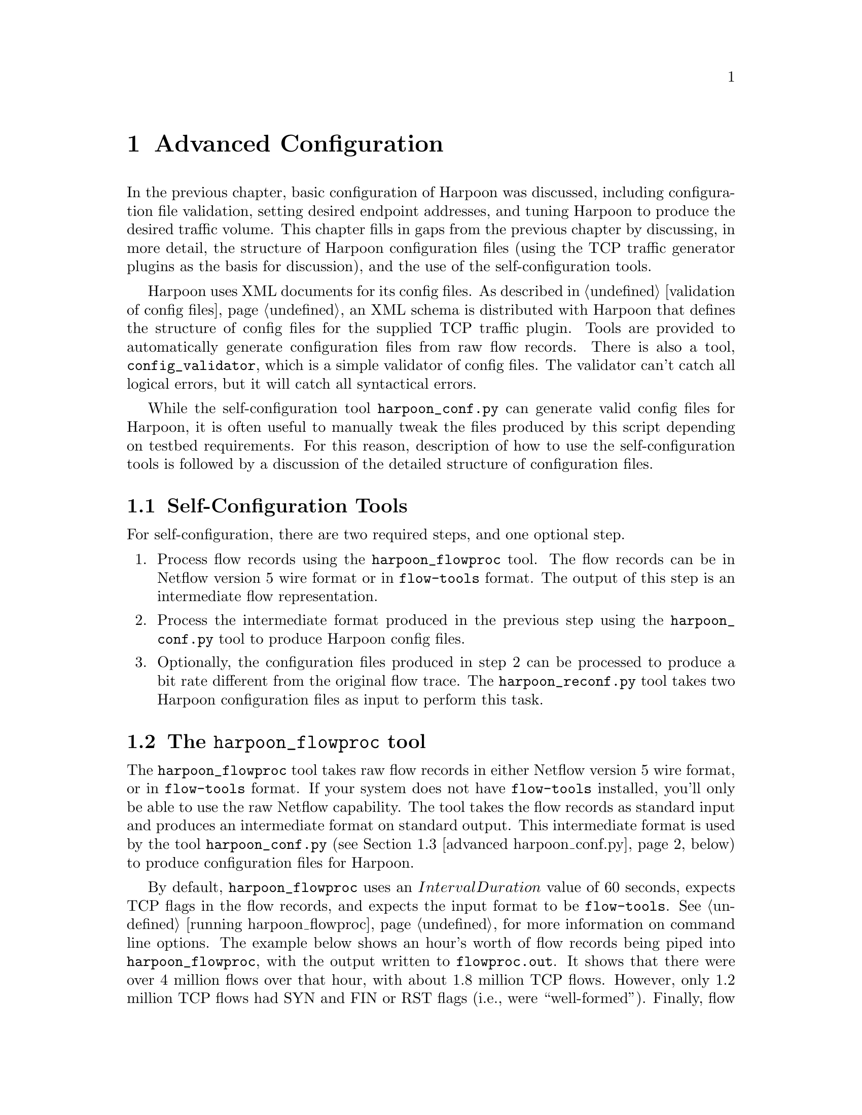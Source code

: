@c
@c $Id: advanced.texi,v 1.13 2005-10-23 15:42:19 jsommers Exp $
@c

@c
@c Copyright 2004, 2005  Joel Sommers.  All rights reserved.
@c 
@c This file is part of Harpoon, a flow-level traffic generator.
@c 
@c Harpoon is free software; you can redistribute it and/or modify
@c it under the terms of the GNU General Public License as published by
@c the Free Software Foundation; either version 2 of the License, or
@c (at your option) any later version.
@c 
@c Harpoon is distributed in the hope that it will be useful,
@c but WITHOUT ANY WARRANTY; without even the implied warranty of
@c MERCHANTABILITY or FITNESS FOR A PARTICULAR PURPOSE.  See the
@c GNU General Public License for more details.
@c 
@c You should have received a copy of the GNU General Public License
@c along with Harpoon; if not, write to the Free Software
@c Foundation, Inc., 51 Franklin St, Fifth Floor, Boston, MA  02110-1301  USA
@c


@cindex XML configuration file structure
@cindex configuration file structure
@node Advanced Configuration
@chapter Advanced Configuration

In the previous chapter, basic configuration of Harpoon was discussed,
including configuration file validation, setting desired endpoint addresses,
and tuning Harpoon to produce the desired traffic volume.  This chapter
fills in gaps from the previous chapter by discussing, in more detail,
the structure of Harpoon configuration files (using the TCP traffic
generator plugins as the basis for discussion), and the use of 
the self-configuration tools.

Harpoon uses XML documents for its config files.  As described in
@ref{validation of config files}, an XML schema 
is distributed with Harpoon that defines the structure of config files
for the supplied TCP traffic plugin.
Tools are provided to automatically generate configuration files from raw
flow records.  There is also a tool,
@command{config_validator}, which is a simple validator of config files.
The validator can't catch all logical errors, but it will catch all 
syntactical errors.

While the self-configuration tool @command{harpoon_conf.py} can generate valid 
config files for Harpoon, it is often useful to manually tweak the files 
produced by this script depending on testbed requirements.  For this reason,
description of how to use the self-configuration tools is followed by
a discussion of the detailed structure of configuration files.

@cindex self-configuration 
@cindex configuring
@node Self-Configuration Tools
@section Self-Configuration Tools

For self-configuration, there are two required steps, and one optional step.
@enumerate
@item Process flow records using the @command{harpoon_flowproc} tool. 
The flow records can be in Netflow version 5 wire format or in
 @command{flow-tools} format.  The output of this step is an intermediate flow 
representation.
@item Process the intermediate format produced in the previous step using
the @command{harpoon_conf.py} tool to produce Harpoon config files.
@item Optionally, the configuration files produced in step 2 can be
processed to produce a bit rate different from the original flow trace.
The @command{harpoon_reconf.py} tool takes two Harpoon configuration files
as input to perform this task.
@end enumerate

@node advanced harpoon_flowproc
@cindex harpoon_flowproc tool
@section The @command{harpoon_flowproc} tool

The @command{harpoon_flowproc} tool takes raw flow records in either
Netflow version 5 wire format, or in @command{flow-tools} format.  If
your system does not have @command{flow-tools} installed, you'll only
be able to use the raw Netflow capability.  The tool takes the flow
records as standard input and produces an intermediate format on standard
output.  This intermediate format is used by the tool 
@command{harpoon_conf.py} (@pxref{advanced harpoon_conf.py}, below) to
produce configuration files for Harpoon.

By default, @command{harpoon_flowproc} uses an @math{IntervalDuration} value
of 60 seconds, expects TCP flags in the flow records, and expects the input
format to be @command{flow-tools}.  See @ref{running harpoon_flowproc} for
more information on command line options.  The example below shows
an hour's worth of flow records being piped into @command{harpoon_flowproc},
with the output written to @file{flowproc.out}.  It shows that there
were over 4 million flows over that hour, with about 1.8 million TCP flows.
However, only 1.2 million TCP flows had SYN and FIN or RST flags (i.e.,
were ``well-formed'').  Finally, flow surgery did not have to be performed
on any of the flows.  (Note that it isn't abnormal that surgery is minimal
or not required, at least on flow record traces I've looked at.)

@smallexample
$ flow-cat ft-v05.2002-07-31.13* | ./harpoon_flowproc -i 60 > flowproc.out
sorting tcp flow records...  took 25 sec.
total flows: 4071060
total TCP flows: 1867860
total well-formed TCP flows: 1216691
surgery performed: 0
$
@end smallexample

@node advanced harpoon_conf.py
@cindex harpoon_conf.py tool
@section The @command{harpoon_conf.py} tool

The Python script @command{harpoon_conf.py} uses the output from the tool
@command{harpoon_conf} to produce configuration files for Harpoon.
In the example below, an interval duration of 600 seconds is specified 
(@option{-i} 600), source and destination address pools are specified
(@option{-S} and @option{-D} options), and output config files have
a prefix of ``testoutput''.  See @ref{running harpoon_conf.py} for
more information on command line parameters.

@smallexample
$ ./harpoon_conf.py -i 600 -S '10.54.1.0/24' -D '10.54.42.1/32' \ 
  -p testoutput flowproc.out 
got starting time from file header:  1028138318.2
progress (10k lines):  . . . . . . . . . .   100000
. . . . . . . . . . .   200000
. . . . done ( 232645 lines)
$
@end smallexample

The configuration files resulting from this script may still need to be
tweaked.  In particular, the number of active sessions set in the client
configuration file may exceed the maximum number of threads per
process on the operating system where Harpoon will be run.  Either that,
or you may wish to set up a multi-host configuration, splitting the load
generation over some number of machines.  For these situations, you will
have to manually edit the configuration files, changing the number of
active sessions to an appropriate value, and setting client source
and destination addresses to appropriate values.


@node advanced harpoon_reconf.py
@cindex harpoon_reconf.py tool
@section The @command{harpoon_reconf.py} tool

The @command{harpoon_reconf.py} is used to tune existing client and
server configuration files to produce a specified bit rate.  The configuration
files that this script uses can be produced by the @command{harpoon_conf.py}
tool or can be made using configuration files based on distributions from 
known distributions.  In the example below, the target rate is specified
as 5 Mbps and the script reports that 314 sessions should be configured
to produce this volume.  The script itself does not modify the configuration
files, so this value must be set in the client configuration file.
See also @ref{Modifying a Configuration to Produce Different Traffic Volumes},
and @ref{running harpoon_reconf.py}.

@smallexample
$ ./harpoon_reconf.py -d -c testoutput_tcpclient.xml \ 
  -s testoutput_tcpserver.xml -i 300 -r 5000000
target volume:  187500000.0
interval duration:  300
client conf file:  testoutput_tcpclient.xml
server conf file:  testoutput_tcpserver.xml
target: 187500000.0 carry: 0
targetbytes 187500000.0 simbytes 187720505 median 320 mean 314 \ 
  stdev 55.02035895 max 415 flows 16174
number of sessions should be 314 to achieve volume of  187500000 bytes \ 
  (5000000.0 bits/sec)
$
@end smallexample


@node Configuration File Structure
@section Configuration File Structure
@cindex configuration file structure
@cindex configuration file example
@cindex XML configuration file structure

The best way to describe the structure of Harpoon config files is
through an example:

@smallexample
<?xml version="1.0"?>
<harpoon_plugins>
        <plugin name="Example" objfile="example.so"
                maxthreads="42", personality="server">

            ... 

        </plugin>
</harpoon_plugins>
@end smallexample

The top-level tag in any config file must be @code{<harpoon_plugins>}.
Within that element, any number of traffic generation @code{<plugin>}s
may be defined.  Every Harpoon configuration file @strong{must} be
structured this way - the XML parser that Harpoon uses (@code{expat}
--- @uref{http://expat.sourceforge.net/}) enforces this requirement.


@cindex plugins
@subsection @code{<plugin>} Definitions

For the @code{<plugin>} element, there are three require attributes,
and one optional attribute:

@table @strong
@item name
An identifier for this plugin.  It must be unique for all incarnations
of a traffic generator module running under the control of a single
@command{harpoon} executable.  That is, you must have separate
@code{<plugin>} tags defined for client and server portions of the
same traffic generator if they are running in the same
@command{harpoon} process.  For example, for the client-side of a TCP
plugin you might use the name ``TCPClient'' and for the server-side
you might use ``TCPServer''.

@item objfile
The object file into which traffic generation code is compiled.  For
most UNIX-like operating systems, this file will end in the extension
@code{.so}.  For MacOS X, this extension is normally @code{.dylib}.

@item maxthreads
An integer defining the maximum number of threads to create for this
plugin.  One thread represents one Harpoon session.  Note
that different operating systems impose limits on the maximum number
of threads per process.  Harpoon will happily attempt to create one
million threads if you ask it to --- it is up to you to make sure this
number makes sense.  If Harpoon is unable to create the number of
threads you ask for it will croak, leaving both you and the formerly
running @command{harpoon} quite miserable.

@item personality
This attribute should contain the value @samp{server} or @samp{client}.
Harpoon is organized as a client-server application.  This attribute
specifies how the traffic generator named in the configuration file should 
behave, either as a client or as a server.  More specifically, each plugin
module has two code entrypoints: @code{server_session} and 
@code{client_session}.  The entrypoint taken depends on this attribute.
See @ref{Creating New Traffic Generation Modules} for more details.
@end table

@node Configuring Distributions
@cindex distributions
@cindex distributional parameters
@subsection Configuring Distributions

Within a @code{<plugin>} element, you define the distribution data
used by the plugin.  Depending on the ``personality'' of the plugin and
on the particular traffic generator, different distributions may be required.  
For example, for the TCP client, file sizes are irrelevant since it is the 
server that generates files.  Note that the @command{config_validator} tool 
does not assume that @emph{all} distributions are required and checks only 
for the existence of distributions that make sense based on the configured 
personality.

As described in @ref{Overview of Harpoon} and summarized in
@ref{distributional parameters}, there are five distributions
comprising Harpoon's architectural model for TCP flows.  Configuration of 
three of those parameters is described here.  Addressing is described in the
following section.

Each of the parameters @math{P_{FileSize}}, @math{P_{InterConnection}},
@math{P_{ActiveSessions}}, @math{P_{IPRange_{src}}}, and 
@math{P_{IPRange_{dest}}}
are configured using XML tags
@code{<file_sizes>}, @code{<interconnection_times>}, @code{<active_sessions>}, 
and @code{<address_pool>}, respectively, also
shown in the example below.  Whitespace-separated values for each
distribution should be written between start and end tags for the respective
element.  There is no required order among these tags.  
For the TCP plugin, servers expect @code{<file_sizes>} and 
@code{<active_sessions>}.  File sizes values are given in bytes.  
Clients expect @code{<interconnection_times>} and @code{<active_sessions>}.  
Interconnection times are given in (floating point) seconds.  Both endpoints
require @code{<address_pool>} tags, as described below.

@cindex active sessions distribution
The @code{<active_sessions>} tag identifies the number of Harpoon sessions
(threads) that should be active for a given interval.  By default, this
interval is assumed to be an 60 seconds, though it need not be so.  By
adjusting the ``warp factor'' (@option{-w} option, 
@ref{harpoon command-line parameters})
on the @command{harpoon} command-line, any mapping between emulation
time and wall-clock time may be made.  The Harpoon plugin controller
will adjust the number of active threads per interval according to the
distribution given in @code{<active_sessions>}.  By default, Harpoon will
iterate @strong{once} through the list of @code{<active_sessions>}, then
plugin activity will cease (@emph{i.e.}, number of active sessions will
be set to 0).  For clients, this is often the desired behavior.  For servers,
however, this is very often not desirable.  The @option{-c} flag can be
given to Harpoon so that it cycles continuously over its list of
@code{<active_sessions>}.

The @code{maxthreads} attribute described above serves as a cap to the
number of threads to be created for a plugin.  If values given for
@code{<active_sessions>} exceeds maxthreads, no threads beyond
@code{maxthreads} will be created.  For the client-side, the
relationship between the values given for @code{<active_sessions>} and
load generated by Harpoon should be straightforward.  For servers, it
is often best to simply supply one value (which should usually be the
same as the value given for @code{maxthreads}) so that enough server
handlers are running at all times.  Choosing this value is akin to
provisioning a web server, and the default values set by the Harpoon
configuration tools may or may not need tuning in different environments.

The next two examples show how the three distributions described above
appear in configuration files.  For these examples, the plugin
headers (attributes) are not specified, only the applicable distributions.

@cindex file size distribution
For a TCP server, only the @code{<active_sessions>} and @code{<file_sizes>}
elements are required:
@smallexample
        <plugin @dots{} >
                <!-- for a TCP server configuration -->
                <active_sessions> 
                     47
                </active_sessions>

                <file_sizes> 
                     200 42000 300 1200 5400 @dots{} 
                </file_sizes>

                @dots{}
        </plugin>
@end smallexample

@cindex inter-connection time distribution
For a TCP client, only the @code{<active_sessions>} and 
@code{<interconnection_times>} elements are required:

@smallexample
        <plugin @dots{} >
                <!-- for a TCP client configuration -->
                <active_sessions> 
                     50 58 60 61 70 75 @dots{} 
                </active_sessions>

                <interconnection_times> 
                     1.2 0.3 4.95 1.5 0.1 0.9  @dots{} 
                </interconnection_times>

                @dots{}
        </plugin>
@end smallexample

@node Configuring Addresses
@cindex addressing
@cindex address range distributions
@subsection Configuring Addresses

This section introduces the XML tags for configuring client source and
destinations addresses, and server addresses.  
The basic ideas are:
@itemize @bullet
@item when clients make requests to servers, they bind to local
@dfn{source addresses} and ports, and connect to remote 
@dfn{destination addresses} and ports;
@item servers bind to a server address and port, waiting for client
requests;
@ client source addresses can be specified, or can be set to allow the operating
system to assign a default local address (the same goes for servers).
@end itemize

All addresses (client source addresses, client destination addresses,
and server addresses) are defined using the XML tag @code{<address_pool>},
but with different values for the required attribute @code{name}.
Within each address pool, there may be any number of @code{<address>} 
elements.  
Each @code{<address>} element must contain exactly two attributes:
@code{ipv4} and @code{port}.  The address element must be in a
CIDR-style format@footnote{A current limitation with this scheme is
that all four bytes of an IPv4 address must be given even for short
prefixes.  Instead of writing @code{10.5/16}, you should write
@code{10.5.0.0/16}.}.  
The port value
of 0 is a special value which indicates that the operating system
should automatically choose a local ephemeral port for the connection.
Likewise, the address ``0.0.0.0'' means that the client should bind to
the default local address, and the server should bind to ``*''.
For server addresses, only one address and port should be defined: multihoming
in this way is not implemented yet.

Note that these addresses say nothing about protocol.
Protocol-specific items are defined within plugin code.

The address attribute name ``ipv4'' suggests that other kinds
of addresses are possible.  At present, only IPv4 addresses are
supported but it is conceivable that IPv6 will be supported in the
future.  Using any attribute for an address except ``ipv4'' will
generate a configuration file parse error.

Continuing with the examples from above, the server address pool might
defined as:

@smallexample
        <plugin @dots{} >
                <!-- for a TCP server configuration -->
                <active_sessions> 
                     47
                </active_sessions>

                <file_sizes> 
                     200 42000 300 1200 5400 @dots{} 
                </file_sizes>

                <address_pool name="server_address">
                        <address ipv4='0.0.0.0' port='10000'/>
                </address_pool>
        </plugin>
@end smallexample

In this case, the server binds to ``*.10000''.  That is, port 10000 for any
local address on the server.  For the client configuration, we define
a source address pool of 64 address (actually, 62 usable addresses, not 
including the host and broadcast addresses) and for destination addresses
we define two separate class C networks (254 usable addresses):

@smallexample
        <plugin @dots{} >
                <!-- for a TCP client configuration -->
                <active_sessions> 
                     50 58 60 61 70 75 @dots{} 
                </active_sessions>

                <interconnection_times> 
                     1.2 0.3 4.95 1.5 0.1 0.9  @dots{} 
                </interconnection_times>

                <address_pool name="client_source_addresses">
                        <address ipv4='192.168.1.0/26' port='0' />
                </address_pool>

                <address_pool name="client_destination_addresses">
                        <address ipv4='192.168.47.0/24' port='10000'/>
                        <address ipv4='192.168.46.0/24' port='9900'/>
                        @dots{}
                </address_pool>
        </plugin>
@end smallexample

@cindex configuration file example
@node Putting It All Together
@subsection Putting It All Together

To wrap up the examples in this section, we fill in the main plugin attributes
to complete the configuration files.  For the server:

@smallexample
        <plugin name="ServerExample" objfile="tcp_plugin.so"
                maxthreads="47", personality="server">

                <!-- for a TCP server configuration -->

                <active_sessions> 
                     47 
                </active_sessions>

                <file_sizes> 
                     200 42000 300 1200 5400 @dots{} 
                </file_sizes>

                <address_pool name="server_address">
                        <address ipv4='0.0.0.0' port='10000'/>
                </address_pool>
        </plugin>
@end smallexample

And for the client:

@smallexample
        <plugin name="ClientExample" objfile="tcp_plugin.so"
                maxthreads="75", personality="client">

                <!-- for a TCP client configuration -->

                <active_sessions> 
                     50 58 60 61 70 75 @dots{} 
                </active_sessions>

                <interconnection_times> 
                     1.2 0.3 4.95 1.5 0.1 0.9  @dots{} 
                </interconnection_times>

                <address_pool name="client_source_addresses">
                        <address ipv4='192.168.1.0/26' port='0' />
                </address_pool>

                <address_pool name="client_destination_addresses">
                        <address ipv4='192.168.47.0/24' port='10000'/>
                        <address ipv4='192.168.46.0/24' port='9900'/>
                        @dots{}
                </address_pool>
        </plugin>
@end smallexample


@node Nesting Configuration Files
@cindex configuration file structure
@cindex XML configuration file structure
@subsection Nesting Configuration Files

A feature of Harpoon configuration files is that one file may include
another, allowing a user of Harpoon to nest configuration files and
reuse identical distribution data in more than one plugin without
duplicating the data itself.  

Using the tag @code{<config_file>} as in the example below causes the
named file to be substituted in place:

@smallexample
        <plugin @dots{} >
        @dots{}
        <config_file> file_sizes.xml </config_file>
        @dots{}
        </plugin>
@end smallexample

Assume the file @code{file_sizes.xml} contains:
@smallexample
        <file_sizes> 500 23423 837 7735 </file_sizes>
@end smallexample

The resulting configuration would ``behave'' as if you had written:

@smallexample
        <plugin @dots{} >
        @dots{}
        <file_sizes> 500 23423 837 7735 </file_sizes>
        @dots{}
        </plugin>
@end smallexample

A very important thing to note is that each configuration file used by
Harpoon (whether it is a ``top-level'' configuration file or one that
is included by another) must be a well-formed XML document.  One
consequence is that files can contain only one top-level element.
Essentially, this means that a file containing exactly the following:

@smallexample
<active_users> 55 67 79 80 100 140 142 130 110 </active_users>
<file_sizes> 500 23423 837 7735 </file_sizes>
@end smallexample

is @strong{illegal} --- the XML parser that Harpoon uses will
complain loudly.  You must structure your config files to accomodate
this restriction.  

Another point to note (which will be described again below) is that
while you may use file names that include full or relative paths, any
relative paths will be relative to the working directory of the
@command{harpoon} executable.  Any plugin object files referenced in
configuration files will also be referred to relative to the working
directory of @command{harpoon}.

